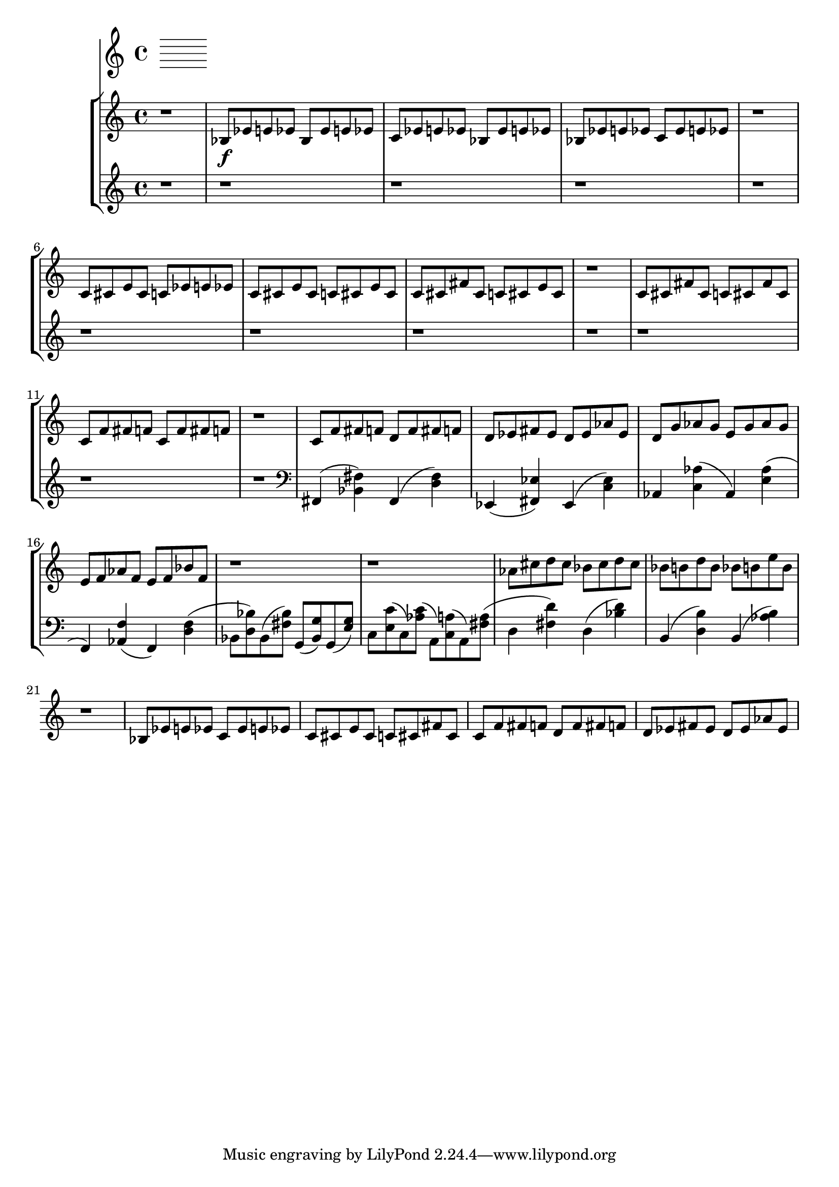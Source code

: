 %! abjad.LilyPondFile._get_format_pieces()
\version "2.22.1"
%! abjad.LilyPondFile._get_format_pieces()
\language "english"

%! abjad.LilyPondFile._get_formatted_blocks()
\score
%! abjad.LilyPondFile._get_formatted_blocks()
{
    \context Score = ""
    <<
        \context Staff = "Flute"
        {
        }
        \context StaffGroup = ""
        <<
            \context Staff = "Piano 1"
            {
                \time 4/4
                r1
                bf8
                \f
                ef'8
                e'8
                ef'8
                bf8
                ef'8
                e'8
                ef'8
                c'8
                ef'8
                e'8
                ef'8
                bf8
                ef'8
                e'8
                ef'8
                bf8
                ef'8
                e'8
                ef'8
                c'8
                ef'8
                e'8
                ef'8
                r1
                c'8
                cs'8
                e'8
                cs'8
                c'8
                ef'8
                e'8
                ef'8
                c'8
                cs'8
                e'8
                cs'8
                c'8
                cs'8
                e'8
                cs'8
                c'8
                cs'8
                fs'8
                cs'8
                c'8
                cs'8
                e'8
                cs'8
                r1
                c'8
                cs'8
                fs'8
                cs'8
                c'8
                cs'8
                fs'8
                cs'8
                c'8
                f'8
                fs'8
                f'8
                c'8
                f'8
                fs'8
                f'8
                r1
                c'8
                f'8
                fs'8
                f'8
                d'8
                f'8
                fs'8
                f'8
                d'8
                ef'8
                fs'8
                ef'8
                d'8
                ef'8
                af'8
                ef'8
                d'8
                g'8
                af'8
                g'8
                e'8
                g'8
                af'8
                g'8
                e'8
                f'8
                af'8
                f'8
                e'8
                f'8
                bf'8
                f'8
                r1
                r1
                af'8
                cs''8
                d''8
                cs''8
                bf'8
                cs''8
                d''8
                cs''8
                bf'8
                b'8
                d''8
                b'8
                bf'8
                b'8
                e''8
                b'8
                r1
                bf8
                ef'8
                e'8
                ef'8
                c'8
                ef'8
                e'8
                ef'8
                c'8
                cs'8
                e'8
                cs'8
                c'8
                cs'8
                fs'8
                cs'8
                c'8
                f'8
                fs'8
                f'8
                d'8
                f'8
                fs'8
                f'8
                d'8
                ef'8
                fs'8
                ef'8
                d'8
                ef'8
                af'8
                ef'8
            }
            \context Staff = "Piano 2"
            {
                \time 4/4
                r1
                r1
                r1
                r1
                r1
                r1
                r1
                r1
                r1
                r1
                r1
                r1
                \clef "bass"
                fs,4
                (
                <bf, fs>4
                )
                fs,4
                (
                <d fs>4
                )
                ef,4
                (
                <fs, ef>4
                )
                ef,4
                (
                <c ef>4
                )
                af,4
                )
                <c af>4
                (
                af,4
                )
                <e af>4
                (
                f,4
                )
                <af, f>4
                (
                f,4
                )
                <d f>4
                (
                bf,8
                (
                <d bf>8
                )
                bf,8
                (
                <fs bf>8
                )
                g,8
                (
                <bf, g>8
                )
                g,8
                (
                <e g>8
                )
                c8
                )
                <e c'>8
                (
                c8
                )
                <af c'>8
                (
                a,8
                )
                <c a>8
                (
                a,8
                )
                <fs a>8
                (
                d4
                (
                <fs d'>4
                )
                d4
                (
                <bf d'>4
                )
                b,4
                (
                <d b>4
                )
                b,4
                (
                <af b>4
                )
            }
        >>
    >>
%! abjad.LilyPondFile._get_formatted_blocks()
}